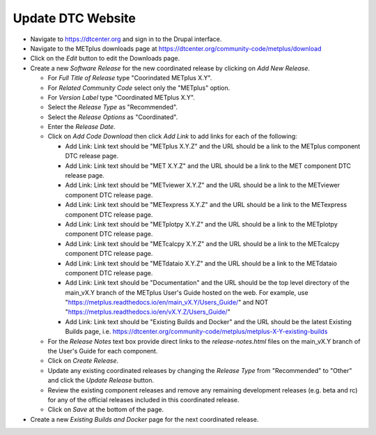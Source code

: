 Update DTC Website
------------------

* Navigate to https://dtcenter.org and sign in to the Drupal interface.

* Navigate to the METplus downloads page at
  https://dtcenter.org/community-code/metplus/download

* Click on the *Edit* button to edit the Downloads page.

* Create a new *Software Release* for the new coordinated release by clicking
  on *Add New Release*.

  * For *Full Title of Release* type "Coorindated METplus X.Y".

  * For *Related Community Code* select only the "METplus" option.

  * For *Version Label* type "Coordinated METplus X.Y".

  * Select the *Release Type* as "Recommended".

  * Select the *Release Options* as "Coordinated".

  * Enter the *Release Date*.

  * Click on *Add Code Download* then click *Add Link* to add links for each of the following:

    * Add Link: Link text should be "METplus X.Y.Z" and the URL should be a link to the METplus component DTC release page.

    * Add Link: Link text should be "MET X.Y.Z" and the URL should be a link to the MET component DTC release page.

    * Add Link: Link text should be "METviewer X.Y.Z" and the URL should be a link to the METviewer component DTC release page.

    * Add Link: Link text should be "METexpress X.Y.Z" and the URL should be a link to the METexpress component DTC release page.

    * Add Link: Link text should be "METplotpy X.Y.Z" and the URL should be a link to the METplotpy component DTC release page.

    * Add Link: Link text should be "METcalcpy X.Y.Z" and the URL should be a link to the METcalcpy component DTC release page.

    * Add Link: Link text should be "METdataio X.Y.Z" and the URL should be a link to the METdataio component DTC release page.

    * Add Link: Link text should be "Documentation" and the URL should be the top
      level directory of the main_vX.Y branch of the METplus User's Guide hosted on the web.
      For example, use
      "https://metplus.readthedocs.io/en/main_vX.Y/Users_Guide/" and NOT
      "https://metplus.readthedocs.io/en/vX.Y.Z/Users_Guide/"

    * Add Link: Link text should be "Existing Builds and Docker" and the URL
      should be the latest Existing Builds page, i.e.
      https://dtcenter.org/community-code/metplus/metplus-X-Y-existing-builds

  * For the *Release Notes* text box provide direct links to the *release-notes.html*
    files on the main_vX.Y branch of the User's Guide for each component.

  * Click on *Create Release*.

  * Update any existing coordinated releases by changing the *Release Type* from
    "Recommended" to "Other" and click the *Update Release* button.

  * Review the existing component releases and remove any remaining development
    releases (e.g. beta and rc) for any of the official releases included in this
    coordinated release.

  * Click on *Save* at the bottom of the page.

* Create a new *Existing Builds and Docker* page for the next coordinated release.
